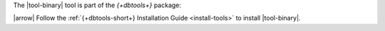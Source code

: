The |tool-binary| tool is part of the *{+dbtools+}* package: 

.. container::

   |arrow| Follow the :ref:`{+dbtools-short+} Installation Guide
   <install-tools>` to install |tool-binary|.

